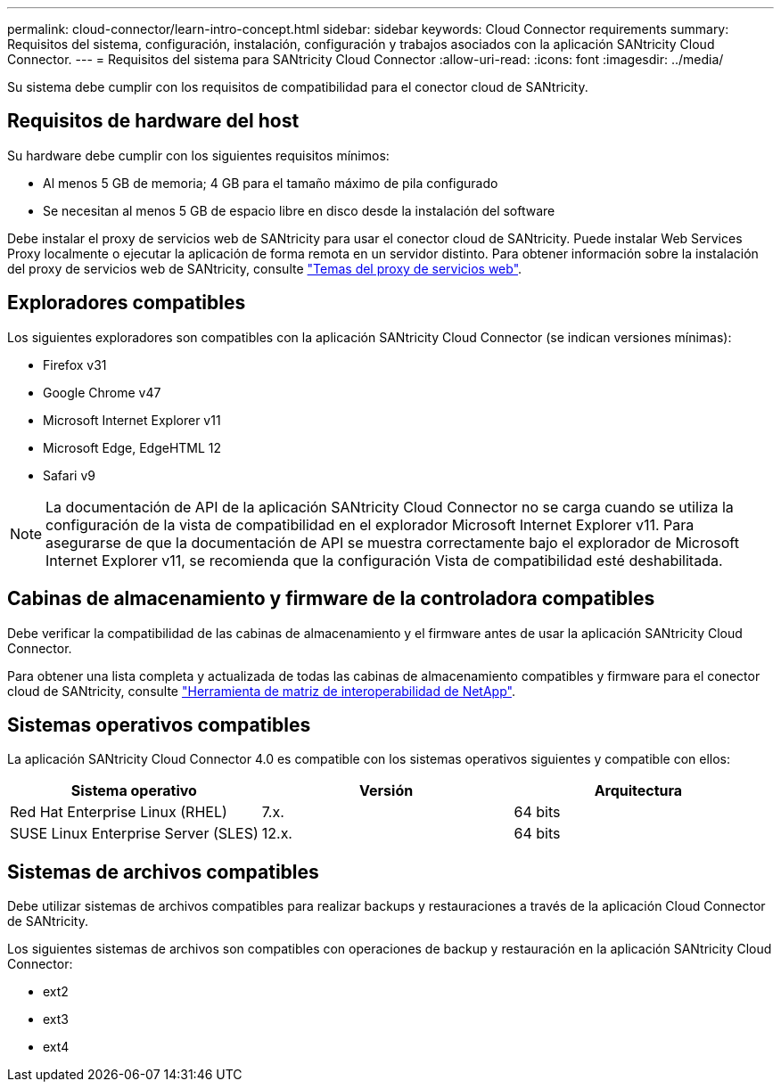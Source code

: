 ---
permalink: cloud-connector/learn-intro-concept.html 
sidebar: sidebar 
keywords: Cloud Connector requirements 
summary: Requisitos del sistema, configuración, instalación, configuración y trabajos asociados con la aplicación SANtricity Cloud Connector. 
---
= Requisitos del sistema para SANtricity Cloud Connector
:allow-uri-read: 
:icons: font
:imagesdir: ../media/


[role="lead"]
Su sistema debe cumplir con los requisitos de compatibilidad para el conector cloud de SANtricity.



== Requisitos de hardware del host

Su hardware debe cumplir con los siguientes requisitos mínimos:

* Al menos 5 GB de memoria; 4 GB para el tamaño máximo de pila configurado
* Se necesitan al menos 5 GB de espacio libre en disco desde la instalación del software


Debe instalar el proxy de servicios web de SANtricity para usar el conector cloud de SANtricity. Puede instalar Web Services Proxy localmente o ejecutar la aplicación de forma remota en un servidor distinto. Para obtener información sobre la instalación del proxy de servicios web de SANtricity, consulte link:../web-services-proxy/index.html["Temas del proxy de servicios web"].



== Exploradores compatibles

Los siguientes exploradores son compatibles con la aplicación SANtricity Cloud Connector (se indican versiones mínimas):

* Firefox v31
* Google Chrome v47
* Microsoft Internet Explorer v11
* Microsoft Edge, EdgeHTML 12
* Safari v9



NOTE: La documentación de API de la aplicación SANtricity Cloud Connector no se carga cuando se utiliza la configuración de la vista de compatibilidad en el explorador Microsoft Internet Explorer v11. Para asegurarse de que la documentación de API se muestra correctamente bajo el explorador de Microsoft Internet Explorer v11, se recomienda que la configuración Vista de compatibilidad esté deshabilitada.



== Cabinas de almacenamiento y firmware de la controladora compatibles

Debe verificar la compatibilidad de las cabinas de almacenamiento y el firmware antes de usar la aplicación SANtricity Cloud Connector.

Para obtener una lista completa y actualizada de todas las cabinas de almacenamiento compatibles y firmware para el conector cloud de SANtricity, consulte http://mysupport.netapp.com/matrix["Herramienta de matriz de interoperabilidad de NetApp"^].



== Sistemas operativos compatibles

La aplicación SANtricity Cloud Connector 4.0 es compatible con los sistemas operativos siguientes y compatible con ellos:

|===
| Sistema operativo | Versión | Arquitectura 


 a| 
Red Hat Enterprise Linux (RHEL)
 a| 
7.x.
 a| 
64 bits



 a| 
SUSE Linux Enterprise Server (SLES)
 a| 
12.x.
 a| 
64 bits

|===


== Sistemas de archivos compatibles

Debe utilizar sistemas de archivos compatibles para realizar backups y restauraciones a través de la aplicación Cloud Connector de SANtricity.

Los siguientes sistemas de archivos son compatibles con operaciones de backup y restauración en la aplicación SANtricity Cloud Connector:

* ext2
* ext3
* ext4

